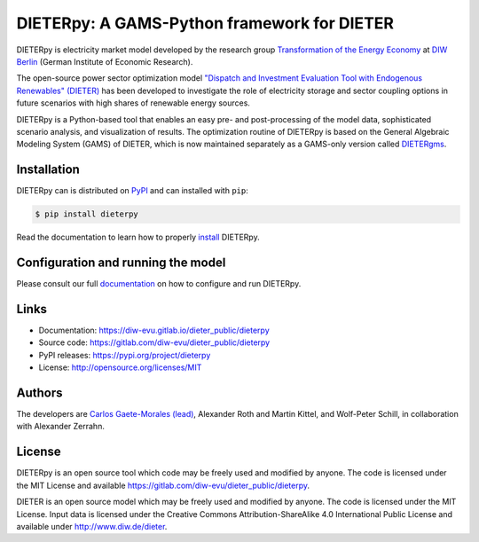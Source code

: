 #############################################
DIETERpy: A GAMS-Python framework for DIETER
#############################################

.. image:: https://img.shields.io/pypi/v/dieterpy.svg
   :target: https://pypi.python.org/pypi/dieterpy
   :alt: DIETERpy Version

DIETERpy is electricity market model developed by the research group `Transformation of the Energy Economy <https://twitter.com/transenerecon>`_ at `DIW Berlin <https://www.diw.de/en/diw_01.c.604205.en/energy__transportation__environment_department.html>`__ (German Institute of Economic Research).

The open-source power sector optimization model `"Dispatch and Investment Evaluation Tool with Endogenous Renewables" (DIETER) <https://www.diw.de/de/diw_01.c.599753.de/modelle.html#ab_599749>`__ has been developed to investigate the role of electricity storage and sector coupling options in future scenarios with high shares of renewable energy sources. 

DIETERpy is a Python-based tool that enables an easy pre- and post-processing of the model data, sophisticated scenario analysis, and visualization of results. The optimization routine of DIETERpy is based on the General Algebraic Modeling System (GAMS) of DIETER, which is now maintained separately as a GAMS-only version called DIETERgms_.

.. _DIETERgms: https://gitlab.com/diw-evu/dieter_public/dietergms

***************
Installation
***************

DIETERpy can is distributed on PyPI_ and can installed with ``pip``:

.. code-block:: console

    $ pip install dieterpy

Read the documentation to learn how to properly install_ DIETERpy.

.. _PyPI: https://pypi.org/project/dieterpy
.. _install: https://diw-evu.gitlab.io/dieter_public/dieterpy/gettingstarted/installation

*************************************
Configuration and running the model
*************************************

Please consult our full documentation_ on how to configure and run DIETERpy.

.. _documentation: https://diw-evu.gitlab.io/dieter_public/dieterpy/

***************
Links
***************

* Documentation: https://diw-evu.gitlab.io/dieter_public/dieterpy
* Source code: https://gitlab.com/diw-evu/dieter_public/dieterpy
* PyPI releases: https://pypi.org/project/dieterpy
* License: http://opensource.org/licenses/MIT

***************
Authors
***************

The developers are `Carlos Gaete-Morales (lead) <mailto:cdgaete@gmail.com>`_, Alexander Roth and Martin Kittel, and Wolf-Peter Schill, in collaboration with Alexander Zerrahn.

***************
License
***************

DIETERpy is an open source tool which code may be freely used and modified by anyone. The code is licensed under the MIT License and available https://gitlab.com/diw-evu/dieter_public/dieterpy.

DIETER is an open source model which may be freely used and modified by anyone. The code is licensed under the MIT License. Input data is licensed under the Creative Commons Attribution-ShareAlike 4.0 International Public License and available under http://www.diw.de/dieter.
